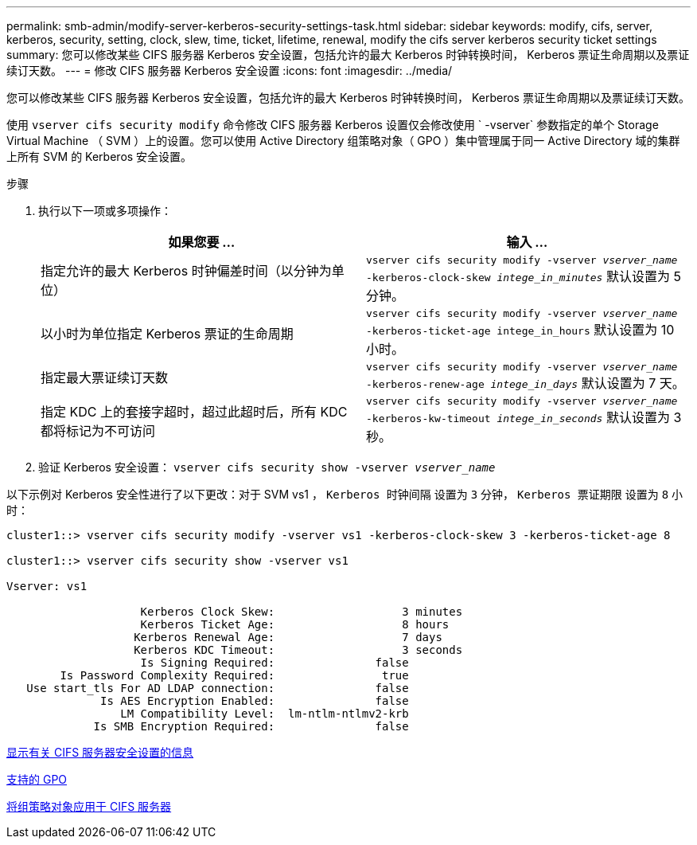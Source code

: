 ---
permalink: smb-admin/modify-server-kerberos-security-settings-task.html 
sidebar: sidebar 
keywords: modify, cifs, server, kerberos, security, setting, clock, slew, time, ticket, lifetime, renewal, modify the cifs server kerberos security ticket settings 
summary: 您可以修改某些 CIFS 服务器 Kerberos 安全设置，包括允许的最大 Kerberos 时钟转换时间， Kerberos 票证生命周期以及票证续订天数。 
---
= 修改 CIFS 服务器 Kerberos 安全设置
:icons: font
:imagesdir: ../media/


[role="lead"]
您可以修改某些 CIFS 服务器 Kerberos 安全设置，包括允许的最大 Kerberos 时钟转换时间， Kerberos 票证生命周期以及票证续订天数。

使用 `vserver cifs security modify` 命令修改 CIFS 服务器 Kerberos 设置仅会修改使用 ` -vserver` 参数指定的单个 Storage Virtual Machine （ SVM ）上的设置。您可以使用 Active Directory 组策略对象（ GPO ）集中管理属于同一 Active Directory 域的集群上所有 SVM 的 Kerberos 安全设置。

.步骤
. 执行以下一项或多项操作：
+
|===
| 如果您要 ... | 输入 ... 


 a| 
指定允许的最大 Kerberos 时钟偏差时间（以分钟为单位）
 a| 
`vserver cifs security modify -vserver _vserver_name_ -kerberos-clock-skew _intege_in_minutes_` 默认设置为 5 分钟。



 a| 
以小时为单位指定 Kerberos 票证的生命周期
 a| 
`vserver cifs security modify -vserver _vserver_name_ -kerberos-ticket-age intege_in_hours` 默认设置为 10 小时。



 a| 
指定最大票证续订天数
 a| 
`vserver cifs security modify -vserver _vserver_name_ -kerberos-renew-age _intege_in_days_` 默认设置为 7 天。



 a| 
指定 KDC 上的套接字超时，超过此超时后，所有 KDC 都将标记为不可访问
 a| 
`vserver cifs security modify -vserver _vserver_name_ -kerberos-kw-timeout _intege_in_seconds_` 默认设置为 3 秒。

|===
. 验证 Kerberos 安全设置： `vserver cifs security show -vserver _vserver_name_`


以下示例对 Kerberos 安全性进行了以下更改：对于 SVM vs1 ， `Kerberos 时钟间隔` 设置为 `3` 分钟， `Kerberos 票证期限` 设置为 `8` 小时：

[listing]
----
cluster1::> vserver cifs security modify -vserver vs1 -kerberos-clock-skew 3 -kerberos-ticket-age 8

cluster1::> vserver cifs security show -vserver vs1

Vserver: vs1

                    Kerberos Clock Skew:                   3 minutes
                    Kerberos Ticket Age:                   8 hours
                   Kerberos Renewal Age:                   7 days
                   Kerberos KDC Timeout:                   3 seconds
                    Is Signing Required:               false
        Is Password Complexity Required:                true
   Use start_tls For AD LDAP connection:               false
              Is AES Encryption Enabled:               false
                 LM Compatibility Level:  lm-ntlm-ntlmv2-krb
             Is SMB Encryption Required:               false
----
xref:display-server-security-settings-task.adoc[显示有关 CIFS 服务器安全设置的信息]

xref:supported-gpos-concept.adoc[支持的 GPO]

xref:applying-group-policy-objects-concept.adoc[将组策略对象应用于 CIFS 服务器]
